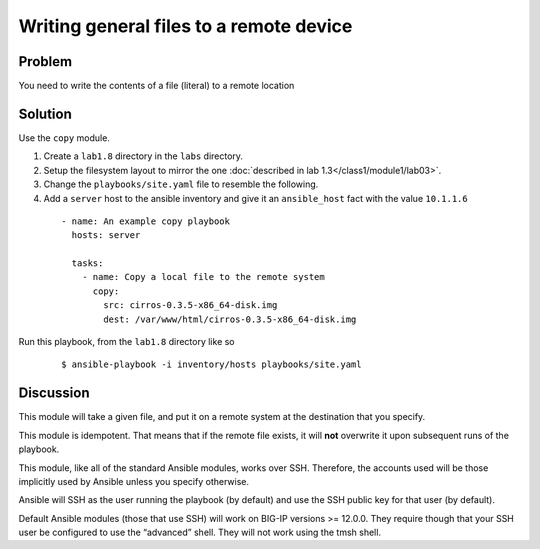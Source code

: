 Writing general files to a remote device
========================================

Problem
-------

You need to write the contents of a file (literal) to a remote location

Solution
--------

Use the ``copy`` module.

#. Create a ``lab1.8`` directory in the ``labs`` directory.
#. Setup the filesystem layout to mirror the one :doc:`described in lab 1.3</class1/module1/lab03>`.
#. Change the ``playbooks/site.yaml`` file to resemble the following.
#. Add a ``server`` host to the ansible inventory and give it an ``ansible_host``
   fact with the value ``10.1.1.6``

 ::

   - name: An example copy playbook
     hosts: server

     tasks:
       - name: Copy a local file to the remote system
         copy:
           src: cirros-0.3.5-x86_64-disk.img
           dest: /var/www/html/cirros-0.3.5-x86_64-disk.img

Run this playbook, from the ``lab1.8`` directory like so

  ::

   $ ansible-playbook -i inventory/hosts playbooks/site.yaml

Discussion
----------

This module will take a given file, and put it on a remote system at the
destination that you specify.

This module is idempotent. That means that if the remote file exists, it
will **not** overwrite it upon subsequent runs of the playbook.

This module, like all of the standard Ansible modules, works over SSH.
Therefore, the accounts used will be those implicitly used by Ansible
unless you specify otherwise.

Ansible will SSH as the user running the playbook (by default) and use
the SSH public key for that user (by default).

Default  Ansible modules (those that use SSH) will work on BIG-IP versions
>= 12.0.0. They require though that your SSH user be configured to use the
“advanced” shell. They will not work using the tmsh shell.